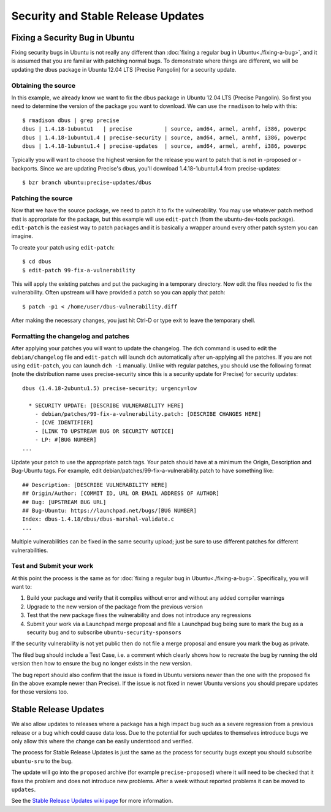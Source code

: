 .. _security-and-stable-release-updates:

===================================
Security and Stable Release Updates
===================================

Fixing a Security Bug in Ubuntu
-------------------------------

Fixing security bugs in Ubuntu is not really any different than :doc:`fixing a
regular bug in Ubuntu<./fixing-a-bug>`, and it is assumed that you are familiar
with patching normal bugs. To demonstrate where things are different, we will
be updating the dbus package in Ubuntu 12.04 LTS (Precise Pangolin) for a security
update.


Obtaining the source
====================

In this example, we already know we want to fix the dbus package in Ubuntu
12.04 LTS (Precise Pangolin). So first you need to determine the version of the
package you want to download. We can use the ``rmadison`` to help with this::

    $ rmadison dbus | grep precise
    dbus | 1.4.18-1ubuntu1   | precise          | source, amd64, armel, armhf, i386, powerpc
    dbus | 1.4.18-1ubuntu1.4 | precise-security | source, amd64, armel, armhf, i386, powerpc
    dbus | 1.4.18-1ubuntu1.4 | precise-updates  | source, amd64, armel, armhf, i386, powerpc

Typically you will want to choose the highest version for the release you want
to patch that is not in -proposed or -backports. Since we are updating Precise's
dbus, you'll download 1.4.18-1ubuntu1.4 from precise-updates::

    $ bzr branch ubuntu:precise-updates/dbus


Patching the source
===================
Now that we have the source package, we need to patch it to fix the
vulnerability. You may use whatever patch method that is appropriate for the
package, but this example will use ``edit-patch`` (from the ubuntu-dev-tools
package). ``edit-patch`` is the easiest way to patch packages and it is
basically a wrapper around every other patch system you can imagine.

To create your patch using ``edit-patch``::

    $ cd dbus
    $ edit-patch 99-fix-a-vulnerability

This will apply the existing patches and put the packaging in a temporary
directory. Now edit the files needed to fix the vulnerability.  Often upstream
will have provided a patch so you can apply that patch::

    $ patch -p1 < /home/user/dbus-vulnerability.diff

After making the necessary changes, you just hit Ctrl-D or type exit to
leave the temporary shell.

Formatting the changelog and patches
====================================

After applying your patches you will want to update the changelog. The ``dch``
command is used to edit the ``debian/changelog`` file and ``edit-patch`` will
launch ``dch`` automatically after un-applying all the patches. If you are not
using ``edit-patch``, you can launch ``dch -i`` manually. Unlike with regular
patches, you should use the following format (note the distribution name uses
precise-security since this is a security update for Precise) for security
updates::

    dbus (1.4.18-2ubuntu1.5) precise-security; urgency=low

      * SECURITY UPDATE: [DESCRIBE VULNERABILITY HERE]
        - debian/patches/99-fix-a-vulnerability.patch: [DESCRIBE CHANGES HERE]
        - [CVE IDENTIFIER]
        - [LINK TO UPSTREAM BUG OR SECURITY NOTICE]
        - LP: #[BUG NUMBER]
    ...

Update your patch to use the appropriate patch tags. Your patch should have at
a minimum the Origin, Description and Bug-Ubuntu tags. For example, edit
debian/patches/99-fix-a-vulnerability.patch to have something like::

    ## Description: [DESCRIBE VULNERABILITY HERE]
    ## Origin/Author: [COMMIT ID, URL OR EMAIL ADDRESS OF AUTHOR]
    ## Bug: [UPSTREAM BUG URL]
    ## Bug-Ubuntu: https://launchpad.net/bugs/[BUG NUMBER]
    Index: dbus-1.4.18/dbus/dbus-marshal-validate.c
    ...

Multiple vulnerabilities can be fixed in the same security upload; just be sure
to use different patches for different vulnerabilities.

Test and Submit your work
=========================

At this point the process is the same as for :doc:`fixing a regular bug in
Ubuntu<./fixing-a-bug>`. Specifically, you will want to:

#. Build your package and verify that it compiles without error and without
   any added compiler warnings
#. Upgrade to the new version of the package from the previous version
#. Test that the new package fixes the vulnerability and does not introduce
   any regressions
#. Submit your work via a Launchpad merge proposal and file a Launchpad bug
   being sure to mark the bug as a security bug and to subscribe
   ``ubuntu-security-sponsors``

If the security vulnerability is not yet public then do not file a merge
proposal and ensure you mark the bug as private.

The filed bug should include a Test Case, i.e. a comment which clearly shows how
to recreate the bug by running the old version then how to ensure the bug no
longer exists in the new version.

The bug report should also confirm that the issue is fixed in Ubuntu versions
newer than the one with the proposed fix (in the above example newer than
Precise).  If the issue is not fixed in newer Ubuntu versions you should prepare
updates for those versions too.


Stable Release Updates
-------------------------------

We also allow updates to releases where a package has a high impact bug such as
a severe regression from a previous release or a bug which could cause data
loss.  Due to the potential for such updates to themselves introduce bugs we
only allow this where the change can be easily understood and verified.

The process for Stable Release Updates is just the same as the process for
security bugs except you should subscribe ``ubuntu-sru`` to the bug.

The update will go into the ``proposed`` archive (for example
``precise-proposed``) where it will need to be checked that it fixes the problem
and does not introduce new problems.  After a week without reported problems it
can be moved to ``updates``.

See the `Stable Release Updates wiki page <SRUWiki_>`_ for more information.

.. _SRUWiki: https://wiki.ubuntu.com/StableReleaseUpdates
